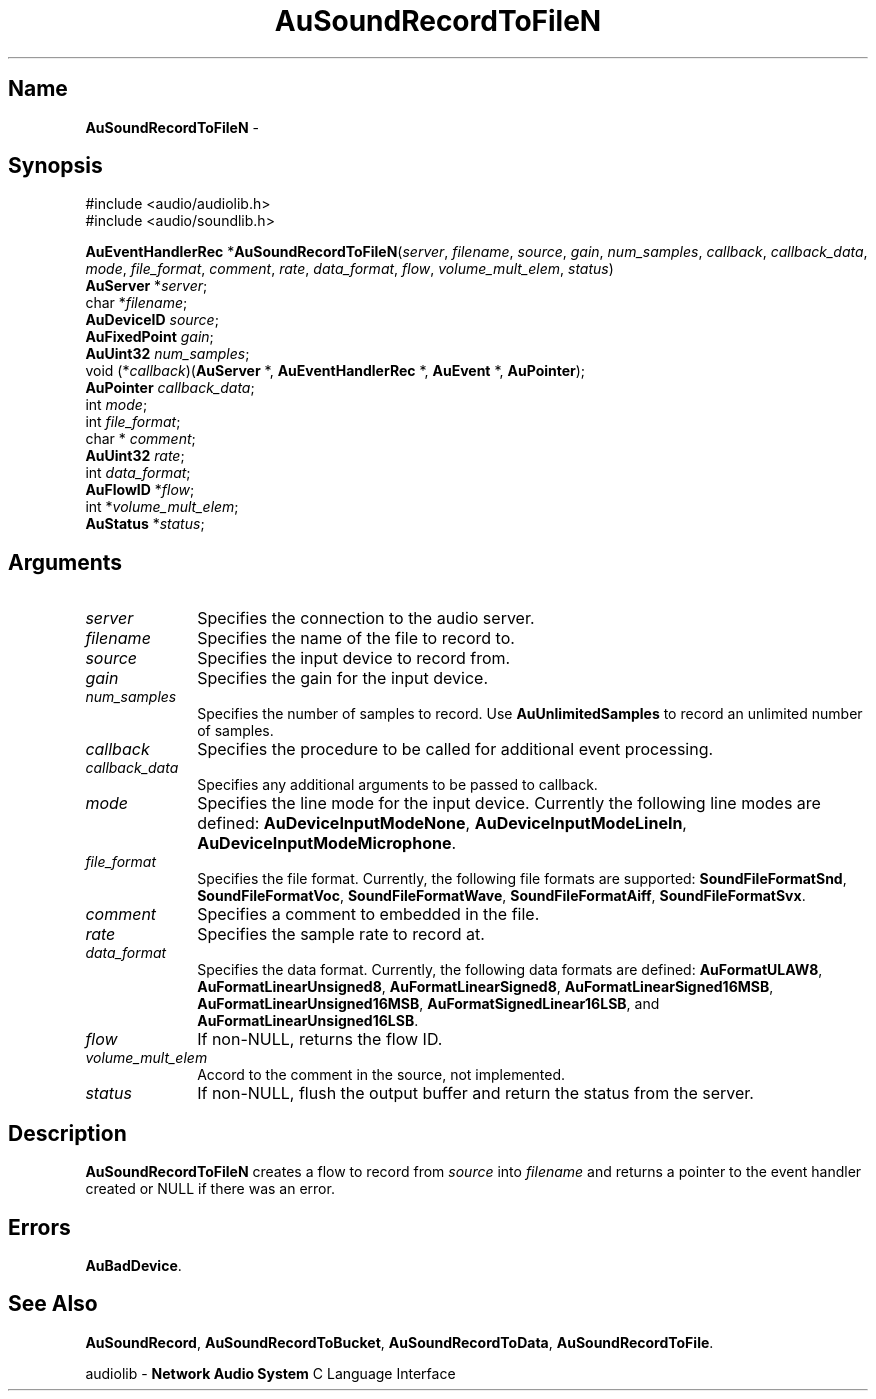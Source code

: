 .\" $NCDId: @(#)AuSRecTN.man,v 1.2 1995/05/23 23:53:11 greg Exp $
.\" copyright 1994 Steven King
.\"
.\" portions are
.\" * Copyright 1993 Network Computing Devices, Inc.
.\" *
.\" * Permission to use, copy, modify, distribute, and sell this software and its
.\" * documentation for any purpose is hereby granted without fee, provided that
.\" * the above copyright notice appear in all copies and that both that
.\" * copyright notice and this permission notice appear in supporting
.\" * documentation, and that the name Network Computing Devices, Inc. not be
.\" * used in advertising or publicity pertaining to distribution of this
.\" * software without specific, written prior permission.
.\" * 
.\" * THIS SOFTWARE IS PROVIDED 'AS-IS'.  NETWORK COMPUTING DEVICES, INC.,
.\" * DISCLAIMS ALL WARRANTIES WITH REGARD TO THIS SOFTWARE, INCLUDING WITHOUT
.\" * LIMITATION ALL IMPLIED WARRANTIES OF MERCHANTABILITY, FITNESS FOR A
.\" * PARTICULAR PURPOSE, OR NONINFRINGEMENT.  IN NO EVENT SHALL NETWORK
.\" * COMPUTING DEVICES, INC., BE LIABLE FOR ANY DAMAGES WHATSOEVER, INCLUDING
.\" * SPECIAL, INCIDENTAL OR CONSEQUENTIAL DAMAGES, INCLUDING LOSS OF USE, DATA,
.\" * OR PROFITS, EVEN IF ADVISED OF THE POSSIBILITY THEREOF, AND REGARDLESS OF
.\" * WHETHER IN AN ACTION IN CONTRACT, TORT OR NEGLIGENCE, ARISING OUT OF OR IN
.\" * CONNECTION WITH THE USE OR PERFORMANCE OF THIS SOFTWARE.
.\"
.\" $Id$
.TH AuSoundRecordToFileN 3 "1.2" "soundlib"
.SH \fBName\fP
\fBAuSoundRecordToFileN\fP \- 
.SH \fBSynopsis\fP
#include <audio/audiolib.h>
.br
#include <audio/soundlib.h>
.sp 1
\fBAuEventHandlerRec\fP *\fBAuSoundRecordToFileN\fP(\fIserver\fP, \fIfilename\fP, \fIsource\fP, \fIgain\fP, \fInum_samples\fP, \fIcallback\fP, \fIcallback_data\fP, \fImode\fP, \fIfile_format\fP, \fIcomment\fP, \fIrate\fP, \fIdata_format\fP, \fIflow\fP, \fIvolume_mult_elem\fP, \fIstatus\fP)
.br
    \fBAuServer\fP *\fIserver\fP;
.br
    char *\fIfilename\fP;
.br
    \fBAuDeviceID\fP \fIsource\fP;
.br
    \fBAuFixedPoint\fP \fIgain\fP;
.br
    \fBAuUint32\fP \fInum_samples\fP;
.br
    void (*\fIcallback\fP)(\fBAuServer\fP *, \fBAuEventHandlerRec\fP *, \fBAuEvent\fP *, \fBAuPointer\fP);
.br
    \fBAuPointer\fP \fIcallback_data\fP;
.br
    int \fImode\fP;
.br
    int \fIfile_format\fP;
.br
    char * \fIcomment\fP;
.br
    \fBAuUint32\fP \fIrate\fP;
.br
    int \fIdata_format\fP;
.br
    \fBAuFlowID\fP *\fIflow\fP;
.br
    int *\fIvolume_mult_elem\fP;
.br
    \fBAuStatus\fP *\fIstatus\fP;
.SH \fBArguments\fP
.IP \fIserver\fP 1i
Specifies the connection to the audio server.
.IP \fIfilename\fP 1i
Specifies the name of the file to record to.
.IP \fIsource\fP 1i
Specifies the input device to record from.
.IP \fIgain\fP 1i
Specifies the gain for the input device.
.IP \fInum_samples\fP 1i
Specifies the number of samples to record.
Use \fBAuUnlimitedSamples\fP to record an unlimited number of samples.
.IP \fIcallback\fP 1i
Specifies the procedure to be called for additional event processing.
.IP \fIcallback_data\fP 1i
Specifies any additional arguments to be passed to callback.
.IP \fImode\fP 1i
Specifies the line mode for the input device.
Currently the following line modes are defined: \fBAuDeviceInputModeNone\fP, \fBAuDeviceInputModeLineIn\fP, \fBAuDeviceInputModeMicrophone\fP.
.IP \fIfile_format\fP 1i
Specifies the file format.
Currently, the following file formats are supported: \fBSoundFileFormatSnd\fP, \fBSoundFileFormatVoc\fP, \fBSoundFileFormatWave\fP, \fBSoundFileFormatAiff\fP, \fBSoundFileFormatSvx\fP.
.IP \fIcomment\fP 1i
Specifies a comment to embedded in the file.
.IP \fIrate\fP 1i
Specifies the sample rate to record at.
.IP \fIdata_format\fP 1i
Specifies the data format.
Currently, the following data formats are defined:
\fBAuFormatULAW8\fP, \fBAuFormatLinearUnsigned8\fP, \fBAuFormatLinearSigned8\fP, \fBAuFormatLinearSigned16MSB\fP, \fBAuFormatLinearUnsigned16MSB\fP, \fBAuFormatSignedLinear16LSB\fP, and \fBAuFormatLinearUnsigned16LSB\fP.
.IP \fIflow\fP 1i
If non-NULL, returns the flow ID.
.IP \fIvolume_mult_elem\fP 1i
Accord to the comment in the source, not implemented.
.IP \fIstatus\fP 1i
If non-NULL, flush the output buffer and return the status from the server.
.SH \fBDescription\fP
\fBAuSoundRecordToFileN\fP creates a flow to record from \fIsource\fP into \fIfilename\fP and returns a pointer to the event handler created or NULL if there was an error.
.SH \fBErrors\fP
\fBAuBadDevice\fP.
.SH \fBSee Also\fP
\fBAuSoundRecord\fP,
\fBAuSoundRecordToBucket\fP,
\fBAuSoundRecordToData\fP,
\fBAuSoundRecordToFile\fP.
.sp 1
audiolib \- \fBNetwork Audio System\fP C Language Interface
